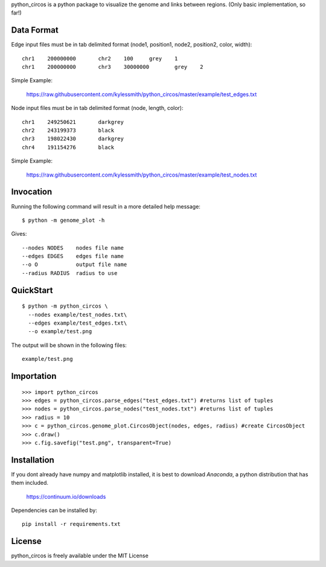 python_circos is a python package to visualize the genome and links
between regions. (Only basic implementation, so far!)

Data Format
===========

Edge input files must be in tab delimited format (node1, position1, node2, position2, color, width)::

	chr1	200000000	chr2	100	grey	1
	chr1	200000000	chr3	30000000	grey	2

Simple Example:

    https://raw.githubusercontent.com/kylessmith/python_circos/master/example/test_edges.txt
	
Node input files must be in tab delimited format (node, length, color)::

	chr1	249250621	darkgrey
	chr2	243199373	black
	chr3	198022430	darkgrey
	chr4	191154276	black

Simple Example:

    https://raw.githubusercontent.com/kylessmith/python_circos/master/example/test_nodes.txt

Invocation
==========

Running the following command will result in a more detailed help message::

    $ python -m genome_plot -h

Gives::

	--nodes NODES    nodes file name
	--edges EDGES    edges file name
	--o O            output file name
	--radius RADIUS  radius to use

QuickStart
==========
::

	$ python -m python_circos \
	  --nodes example/test_nodes.txt\
	  --edges example/test_edges.txt\
	  --o example/test.png

The output will be shown in the following files::

	example/test.png
	
Importation
===========
::

	>>> import python_circos
	>>> edges = python_circos.parse_edges("test_edges.txt") #returns list of tuples
	>>> nodes = python_circos.parse_nodes("test_nodes.txt") #returns list of tuples
	>>> radius = 10
	>>> c = python_circos.genome_plot.CircosObject(nodes, edges, radius) #create CircosObject
	>>> c.draw()
	>>> c.fig.savefig("test.png", transparent=True)

Installation
============

If you dont already have numpy and matplotlib installed, it is best to download
`Anaconda`, a python distribution that has them included.  

    https://continuum.io/downloads

Dependencies can be installed by::

    pip install -r requirements.txt

License
=======
python_circos is freely available under the MIT License
